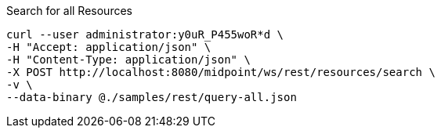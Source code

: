 :page-visibility: hidden
.Search for all Resources
[source,bash]
----
curl --user administrator:y0uR_P455woR*d \
-H "Accept: application/json" \
-H "Content-Type: application/json" \
-X POST http://localhost:8080/midpoint/ws/rest/resources/search \
-v \
--data-binary @./samples/rest/query-all.json
----
